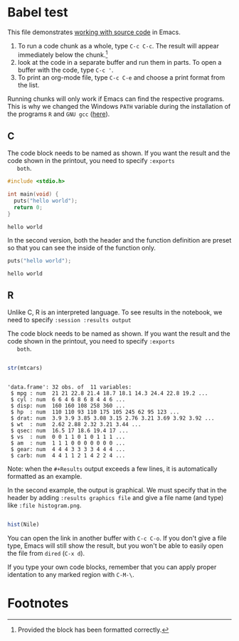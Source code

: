 #+options: toc:nil
#+startup: hideblocks overview
<<babel.org>>
* Babel test

  This file demonstrates [[https://orgmode.org/manual/Working-with-Source-Code.html][working with source code]] in Emacs. 

  1) To run a code chunk as a whole, type ~C-c C-c~. The result will
     appear immediately below the chunk.[fn:1]
  2) look at the code in a separate buffer and run them in parts. To
     open a buffer with the code, type ~C-c '~.
  3) To print an org-mode file, type ~C-c C-e~ and choose a print
     format from the list.

  Running chunks will only work if Emacs can find the respective
  programs. This is why we changed the Windows ~PATH~ variable during
  the installation of the programs ~R~ and ~GNU gcc~ ([[./setup.org][here]]). 

** C

   The code block needs to be named as shown. If you want the result
   and the code shown in the printout, you need to specify ~:exports
   both~. 
   
  #+begin_src C :exports both
    #include <stdio.h>

    int main(void) {
      puts("hello world");
      return 0;
    }
  #+end_src

  #+RESULTS:
  : hello world

  In the second version, both the header and the function definition
  are preset so that you can see the inside of the function only.

  #+begin_src C :exports both :includes <stdio.h> :main yes
      puts("hello world");
  #+end_src

  #+RESULTS:
  : hello world

** R
   Unlike C, R is an interpreted language. To see results in the
   notebook, we need to specify ~:session :results output~
   
   The code block needs to be named as shown. If you want the result
   and the code shown in the printout, you need to specify ~:exports
   both~. 

  #+begin_src R :session :results output :exports both

    str(mtcars)

    #+end_src

  #+RESULTS:
  #+begin_example

  'data.frame':	32 obs. of  11 variables:
   $ mpg : num  21 21 22.8 21.4 18.7 18.1 14.3 24.4 22.8 19.2 ...
   $ cyl : num  6 6 4 6 8 6 8 4 4 6 ...
   $ disp: num  160 160 108 258 360 ...
   $ hp  : num  110 110 93 110 175 105 245 62 95 123 ...
   $ drat: num  3.9 3.9 3.85 3.08 3.15 2.76 3.21 3.69 3.92 3.92 ...
   $ wt  : num  2.62 2.88 2.32 3.21 3.44 ...
   $ qsec: num  16.5 17 18.6 19.4 17 ...
   $ vs  : num  0 0 1 1 0 1 0 1 1 1 ...
   $ am  : num  1 1 1 0 0 0 0 0 0 0 ...
   $ gear: num  4 4 4 3 3 3 3 4 4 4 ...
   $ carb: num  4 4 1 1 2 1 4 2 2 4 ...
  #+end_example

  Note: when the ~#+Results~ output exceeds a few lines, it is
  automatically formatted as an example.

  In the second example, the output is graphical. We must specify
  that in the header by adding ~:results graphics file~ and give a
  file name (and type) like ~:file histogram.png~. 
    
  #+begin_src R :session :results output graphics file :exports both :file histogram.png

    hist(Nile)

    #+end_src

    #+RESULTS:
    [[file:histogram.png]]

    You can open the link in another buffer with ~C-c C-o~. If you
    don't give a file type, Emacs will still show the result, but you
    won't be able to easily open the file from ~dired~ (~C-x d~).

    If you type your own code blocks, remember that you can apply
    proper identation to any marked region with ~C-M-\~. 
    
* Footnotes

[fn:1]Provided the block has been formatted correctly.
